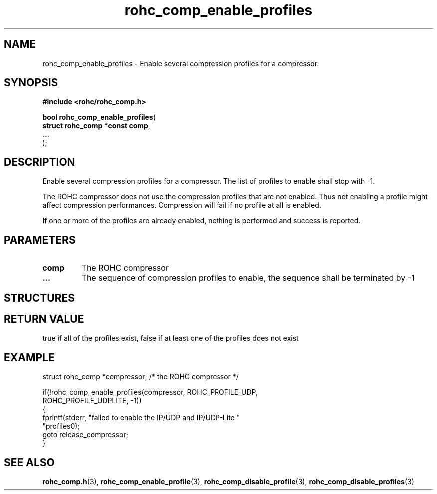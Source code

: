 .\" File automatically generated by doxy2man0.1
.\" Generation date: ven. déc. 1 2017
.TH rohc_comp_enable_profiles 3 2017-12-01 "ROHC" "ROHC library Programmer's Manual"
.SH "NAME"
rohc_comp_enable_profiles \- Enable several compression profiles for a compressor.
.SH SYNOPSIS
.nf
.B #include <rohc/rohc_comp.h>
.sp
\fBbool rohc_comp_enable_profiles\fP(
    \fBstruct rohc_comp *const  comp\fP,
    \fB...\fP
);
.fi
.SH DESCRIPTION
.PP 
Enable several compression profiles for a compressor. The list of profiles to enable shall stop with \-1.
.PP 
The ROHC compressor does not use the compression profiles that are not enabled. Thus not enabling a profile might affect compression performances. Compression will fail if no profile at all is enabled.
.PP 
If one or more of the profiles are already enabled, nothing is performed and success is reported.
.SH PARAMETERS
.TP
.B comp
The ROHC compressor 
.TP
.B ...
The sequence of compression profiles to enable, the sequence shall be terminated by \-1 
.SH STRUCTURES
.SH RETURN VALUE
.PP
true if all of the profiles exist, false if at least one of the profiles does not exist
.SH EXAMPLE
.nf
struct rohc_comp *compressor;           /* the ROHC compressor */

if(!rohc_comp_enable_profiles(compressor, ROHC_PROFILE_UDP,
                              ROHC_PROFILE_UDPLITE, \-1))
{
        fprintf(stderr, "failed to enable the IP/UDP and IP/UDP\-Lite "
                "profiles\n");
        goto release_compressor;
}




.fi
.SH SEE ALSO
.BR rohc_comp.h (3),
.BR rohc_comp_enable_profile (3),
.BR rohc_comp_disable_profile (3),
.BR rohc_comp_disable_profiles (3)
